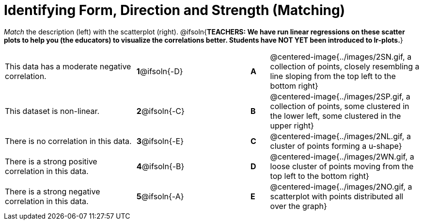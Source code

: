 = Identifying Form, Direction and Strength (Matching)

++++
<style>
#content td {padding: 0px !important;}
#content table table td p {white-space: pre-wrap;}
#content img { width: 180px; }
</style>
++++

_Match_ the description (left) with the scatterplot (right).
@ifsoln{*TEACHERS: We have run linear regressions on these scatter plots to help you (the educators) to visualize the correlations better.  Students have NOT YET been introduced to lr-plots.*}

[cols=">.^7a,^.^3a,3,^.^1a,.^8a",stripes="none",grid="none",frame="none"]
|===
| This data has a moderate negative correlation.
| *1*@ifsoln{-D} ||*A*
| @centered-image{../images/2SN.gif, a collection of points, closely resembling a line sloping from the top left to the bottom right}

| This dataset is non-linear.
| *2*@ifsoln{-C} ||*B*
| @centered-image{../images/2SP.gif, a collection of points, some clustered in the lower left, some clustered in the upper right}

| There is no correlation in this data.
|*3*@ifsoln{-E} ||*C*
| @centered-image{../images/2NL.gif, a cluster of points forming a u-shape}

| There is a strong positive correlation in this data.
|*4*@ifsoln{-B} ||*D*
| @centered-image{../images/2WN.gif, a loose cluster of points moving from the top left to the bottom right}

| There is a strong negative correlation in this data.
|*5*@ifsoln{-A} ||*E*
| @centered-image{../images/2NO.gif, a scatterplot with points distributed all over the graph}

|===
